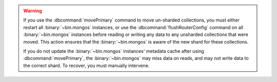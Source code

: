 .. warning::

   If you use the :dbcommand:`movePrimary` command to move un-sharded
   collections, you must either restart all :binary:`~bin.mongos` instances,
   or use the :dbcommand:`flushRouterConfig` command on all
   :binary:`~bin.mongos` instances before reading or writing any data to any 
   unsharded collections that were moved. This action ensures that the 
   :binary:`~bin.mongos` is aware of the new shard for these collections.

   If you do not update the :binary:`~bin.mongos` instances' metadata cache
   after using :dbcommand:`movePrimary`, the :binary:`~bin.mongos` may miss data
   on reads, and may not write data to the correct shard. To recover, you must 
   manually intervene.
